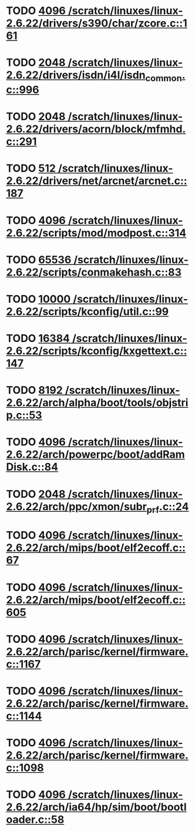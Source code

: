 * TODO [[view:/scratch/linuxes/linux-2.6.22/drivers/s390/char/zcore.c::face=ovl-face1::linb=161::colb=17::cole=21][4096 /scratch/linuxes/linux-2.6.22/drivers/s390/char/zcore.c::161]]
* TODO [[view:/scratch/linuxes/linux-2.6.22/drivers/isdn/i4l/isdn_common.c::face=ovl-face1::linb=996::colb=22::cole=26][2048 /scratch/linuxes/linux-2.6.22/drivers/isdn/i4l/isdn_common.c::996]]
* TODO [[view:/scratch/linuxes/linux-2.6.22/drivers/acorn/block/mfmhd.c::face=ovl-face1::linb=291::colb=20::cole=24][2048 /scratch/linuxes/linux-2.6.22/drivers/acorn/block/mfmhd.c::291]]
* TODO [[view:/scratch/linuxes/linux-2.6.22/drivers/net/arcnet/arcnet.c::face=ovl-face1::linb=187::colb=20::cole=23][512 /scratch/linuxes/linux-2.6.22/drivers/net/arcnet/arcnet.c::187]]
* TODO [[view:/scratch/linuxes/linux-2.6.22/scripts/mod/modpost.c::face=ovl-face1::linb=314::colb=18::cole=22][4096 /scratch/linuxes/linux-2.6.22/scripts/mod/modpost.c::314]]
* TODO [[view:/scratch/linuxes/linux-2.6.22/scripts/conmakehash.c::face=ovl-face1::linb=83::colb=14::cole=19][65536 /scratch/linuxes/linux-2.6.22/scripts/conmakehash.c::83]]
* TODO [[view:/scratch/linuxes/linux-2.6.22/scripts/kconfig/util.c::face=ovl-face1::linb=99::colb=8::cole=13][10000 /scratch/linuxes/linux-2.6.22/scripts/kconfig/util.c::99]]
* TODO [[view:/scratch/linuxes/linux-2.6.22/scripts/kconfig/kxgettext.c::face=ovl-face1::linb=147::colb=9::cole=14][16384 /scratch/linuxes/linux-2.6.22/scripts/kconfig/kxgettext.c::147]]
* TODO [[view:/scratch/linuxes/linux-2.6.22/arch/alpha/boot/tools/objstrip.c::face=ovl-face1::linb=53::colb=13::cole=17][8192 /scratch/linuxes/linux-2.6.22/arch/alpha/boot/tools/objstrip.c::53]]
* TODO [[view:/scratch/linuxes/linux-2.6.22/arch/powerpc/boot/addRamDisk.c::face=ovl-face1::linb=84::colb=12::cole=16][4096 /scratch/linuxes/linux-2.6.22/arch/powerpc/boot/addRamDisk.c::84]]
* TODO [[view:/scratch/linuxes/linux-2.6.22/arch/ppc/xmon/subr_prf.c::face=ovl-face1::linb=24::colb=22::cole=26][2048 /scratch/linuxes/linux-2.6.22/arch/ppc/xmon/subr_prf.c::24]]
* TODO [[view:/scratch/linuxes/linux-2.6.22/arch/mips/boot/elf2ecoff.c::face=ovl-face1::linb=67::colb=11::cole=15][4096 /scratch/linuxes/linux-2.6.22/arch/mips/boot/elf2ecoff.c::67]]
* TODO [[view:/scratch/linuxes/linux-2.6.22/arch/mips/boot/elf2ecoff.c::face=ovl-face1::linb=605::colb=12::cole=16][4096 /scratch/linuxes/linux-2.6.22/arch/mips/boot/elf2ecoff.c::605]]
* TODO [[view:/scratch/linuxes/linux-2.6.22/arch/parisc/kernel/firmware.c::face=ovl-face1::linb=1167::colb=59::cole=63][4096 /scratch/linuxes/linux-2.6.22/arch/parisc/kernel/firmware.c::1167]]
* TODO [[view:/scratch/linuxes/linux-2.6.22/arch/parisc/kernel/firmware.c::face=ovl-face1::linb=1144::colb=59::cole=63][4096 /scratch/linuxes/linux-2.6.22/arch/parisc/kernel/firmware.c::1144]]
* TODO [[view:/scratch/linuxes/linux-2.6.22/arch/parisc/kernel/firmware.c::face=ovl-face1::linb=1098::colb=59::cole=63][4096 /scratch/linuxes/linux-2.6.22/arch/parisc/kernel/firmware.c::1098]]
* TODO [[view:/scratch/linuxes/linux-2.6.22/arch/ia64/hp/sim/boot/bootloader.c::face=ovl-face1::linb=58::colb=17::cole=21][4096 /scratch/linuxes/linux-2.6.22/arch/ia64/hp/sim/boot/bootloader.c::58]]
